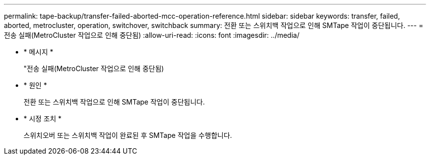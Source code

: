 ---
permalink: tape-backup/transfer-failed-aborted-mcc-operation-reference.html 
sidebar: sidebar 
keywords: transfer, failed, aborted, metrocluster, operation, switchover, switchback 
summary: 전환 또는 스위치백 작업으로 인해 SMTape 작업이 중단됩니다. 
---
= 전송 실패(MetroCluster 작업으로 인해 중단됨)
:allow-uri-read: 
:icons: font
:imagesdir: ../media/


* * 메시지 *
+
"전송 실패(MetroCluster 작업으로 인해 중단됨)

* * 원인 *
+
전환 또는 스위치백 작업으로 인해 SMTape 작업이 중단됩니다.

* * 시정 조치 *
+
스위치오버 또는 스위치백 작업이 완료된 후 SMTape 작업을 수행합니다.


